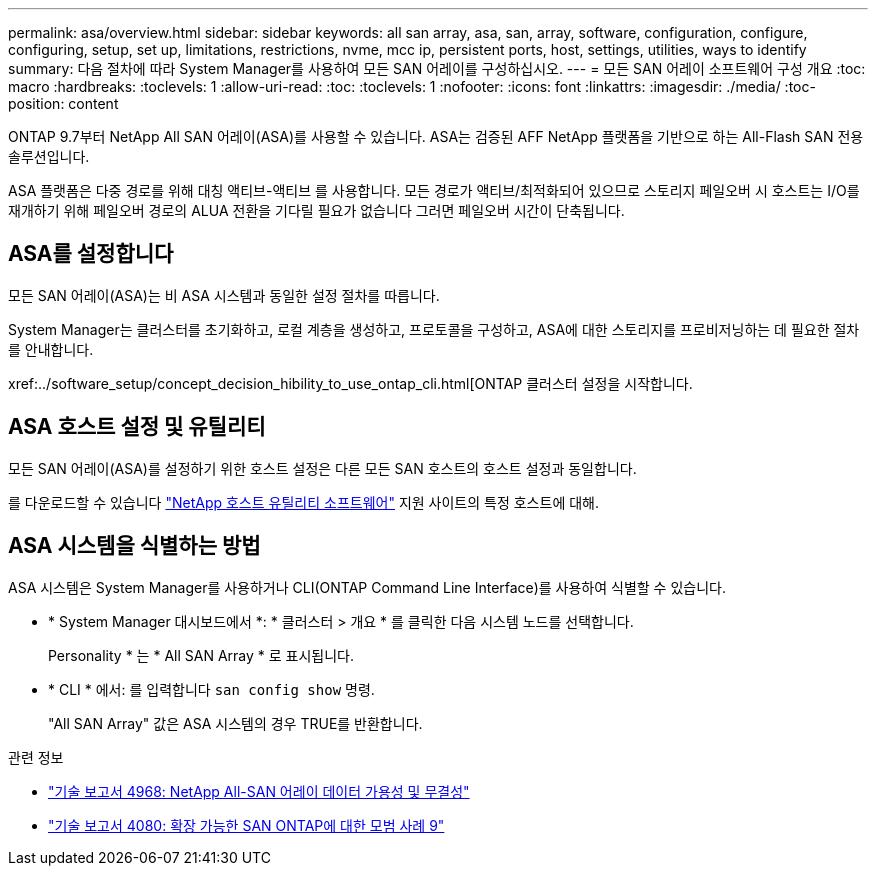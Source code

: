 ---
permalink: asa/overview.html 
sidebar: sidebar 
keywords: all san array, asa, san, array, software, configuration, configure, configuring, setup, set up, limitations, restrictions, nvme, mcc ip, persistent ports, host, settings, utilities, ways to identify 
summary: 다음 절차에 따라 System Manager를 사용하여 모든 SAN 어레이를 구성하십시오. 
---
= 모든 SAN 어레이 소프트웨어 구성 개요
:toc: macro
:hardbreaks:
:toclevels: 1
:allow-uri-read: 
:toc: 
:toclevels: 1
:nofooter: 
:icons: font
:linkattrs: 
:imagesdir: ./media/
:toc-position: content


[role="lead"]
ONTAP 9.7부터 NetApp All SAN 어레이(ASA)를 사용할 수 있습니다. ASA는 검증된 AFF NetApp 플랫폼을 기반으로 하는 All-Flash SAN 전용 솔루션입니다.

ASA 플랫폼은 다중 경로를 위해 대칭 액티브-액티브 를 사용합니다. 모든 경로가 액티브/최적화되어 있으므로 스토리지 페일오버 시 호스트는 I/O를 재개하기 위해 페일오버 경로의 ALUA 전환을 기다릴 필요가 없습니다 그러면 페일오버 시간이 단축됩니다.



== ASA를 설정합니다

모든 SAN 어레이(ASA)는 비 ASA 시스템과 동일한 설정 절차를 따릅니다.

System Manager는 클러스터를 초기화하고, 로컬 계층을 생성하고, 프로토콜을 구성하고, ASA에 대한 스토리지를 프로비저닝하는 데 필요한 절차를 안내합니다.

xref:../software_setup/concept_decision_hibility_to_use_ontap_cli.html[ONTAP 클러스터 설정을 시작합니다.



== ASA 호스트 설정 및 유틸리티

모든 SAN 어레이(ASA)를 설정하기 위한 호스트 설정은 다른 모든 SAN 호스트의 호스트 설정과 동일합니다.

를 다운로드할 수 있습니다 link:https://mysupport.netapp.com/NOW/cgi-bin/software["NetApp 호스트 유틸리티 소프트웨어"^] 지원 사이트의 특정 호스트에 대해.



== ASA 시스템을 식별하는 방법

ASA 시스템은 System Manager를 사용하거나 CLI(ONTAP Command Line Interface)를 사용하여 식별할 수 있습니다.

* * System Manager 대시보드에서 *: * 클러스터 > 개요 * 를 클릭한 다음 시스템 노드를 선택합니다.
+
Personality * 는 * All SAN Array * 로 표시됩니다.

* * CLI * 에서: 를 입력합니다 `san config show` 명령.
+
"All SAN Array" 값은 ASA 시스템의 경우 TRUE를 반환합니다.



.관련 정보
* link:https://www.netapp.com/pdf.html?item=/media/85671-tr-4968.pdf["기술 보고서 4968: NetApp All-SAN 어레이 데이터 가용성 및 무결성"^]
* link:http://www.netapp.com/us/media/tr-4080.pdf["기술 보고서 4080: 확장 가능한 SAN ONTAP에 대한 모범 사례 9"^]

